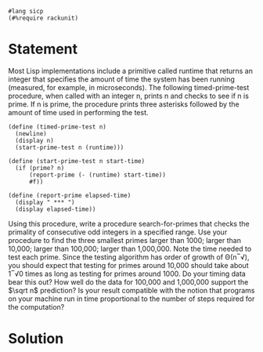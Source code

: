 #+PROPERTY: header-args :tangle yes

#+begin_src racket
#lang sicp
(#%require rackunit)
#+end_src

* Statement
   Most Lisp implementations include a primitive called runtime that returns an
   integer that specifies the amount of time the system has been running
   (measured, for example, in microseconds). The following timed-prime-test
   procedure, when called with an integer n, prints n and checks to see if n is
   prime. If n is prime, the procedure prints three asterisks followed by the
   amount of time used in performing the test.
   
   #+begin_src racket
     (define (timed-prime-test n)
       (newline)
       (display n)
       (start-prime-test n (runtime)))

     (define (start-prime-test n start-time)
       (if (prime? n)
           (report-prime (- (runtime) start-time))
           #f))

     (define (report-prime elapsed-time)
       (display " *** ")
       (display elapsed-time))
   #+end_src
   
   Using this procedure, write a procedure search-for-primes that checks the
   primality of consecutive odd integers in a specified range. Use your procedure
   to find the three smallest primes larger than 1000; larger than 10,000; larger
   than 100,000; larger than 1,000,000. Note the time needed to test each prime.
   Since the testing algorithm has order of growth of Θ(n‾√), you should expect
   that testing for primes around 10,000 should take about 1‾√0 times as long as
   testing for primes around 1000. Do your timing data bear this out? How well do
   the data for 100,000 and 1,000,000 support the $\sqrt n$ prediction? Is your result
   compatible with the notion that programs on your machine run in time
   proportional to the number of steps required for the computation?

* Solution
